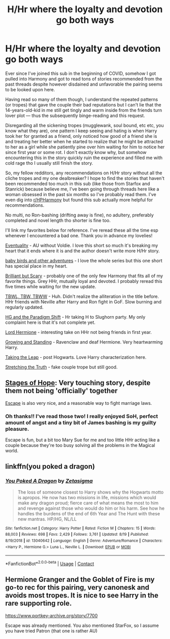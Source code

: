 #+TITLE: H/Hr where the loyalty and devotion go both ways

* H/Hr where the loyalty and devotion go both ways
:PROPERTIES:
:Author: hoplssrmntic
:Score: 6
:DateUnix: 1601670060.0
:DateShort: 2020-Oct-02
:FlairText: Request
:END:
Ever since I've joined this sub in the beginning of COVID, somehow I got pulled into Harmony and got to read tons of stories recommended from the past threads despite however disdained and unfavorable the pairing seems to be looked upon here.

Having read so many of them though, I understand the repeated patterns (or tropes) that gave the couple their bad reputations but I can't lie that the 14-years-old-kid in me still get tingly and warm inside from the friends turn lover plot --- thus the subsequently binge-reading and this request.

Disregarding all the sickening tropes (mugglewank, soul bound, etc etc, you know what they are), one pattern I keep seeing and hating is when Harry took her for granted as a friend, only noticed how good of a friend she is and treating her better when he started to realize that he might be attracted to her as a girl while she patiently pine over him waiting for him to notice her since first year or some rot. I don't exactly know why, but somehow encountering this in the story quickly ruin the experience and filled me with cold rage tho I usually still finish the story.

So, my fellow redditors, any recommendations on H/Hr story without all the cliche tropes and my one dealbreaker? I hope to find the stories that haven't been recommended too much in this sub (like those from Starfox and Stanrick) because believe me, I've been going through threads here like a woman obsessed in the past six months so I've probably read them. I've even dig into [[/r/HPHarmony][r/HPHarmony]] but found this sub actually more helpful for recommendations.

No multi, no Ron-bashing (drifting away is fine), no adultery, preferably completed and novel length tho shorter is fine too.

I'll link my favorites below for reference. I've reread these all the time esp whenever I encountered a bad one. Thank you in advance my lovelies!

[[https://archiveofourown.org/works/15761628][Eventuality]] - AU without Voldie. I love this short so much it's breaking my heart that it ends where it is and the author doesn't write more H/Hr story.

[[https://archiveofourown.org/works/9901010][baby birds and other adventures]] - I love the whole series but this one short has special place in my heart.

[[https://www.fanfiction.net/s/13413604/1/Brilliant-but-Scary][Brilliant but Scary]] - probably one of the only few Harmony that fits all of my favorite things. Grey HHr, mutually loyal and devoted. I probably reread this five times while waiting for the new update.

[[https://archiveofourown.org/works/24410095?view_full_work=true#main][TBWL, TBW, TBWW]] - Huh. Didn't realize the alliteration in the title before. HHr friends with Neville after Harry and Ron fight in GoF. Slow burning and regularly updated.

[[https://www.fanfiction.net/s/13405869/1/Hermione-Granger-and-the-Paradigm-Shift][HG and the Paradigm Shift]] - Hr taking H to Slughorn party. My only complaint here is that it's not complete yet.

[[https://www.fanfiction.net/s/12548804/1/Lord-Hermione][Lord Hermione]] - interesting take on HHr not being friends in first year.

[[https://www.fanfiction.net/s/3470129/1/Growing-and-Standing][Growing and Standing]] - Ravenclaw and deaf Hermione. Very heartwarming Harry.

[[https://archiveofourown.org/works/17724725?view_full_work=true][Taking the Leap]] - post Hogwarts. Love Harry characterization here.

[[https://www.fanfiction.net/s/7451864/1/Stretching-the-Truth][Stretching the Truth]] - fake couple trope but still good.


** [[https://www.fanfiction.net/s/6892925/1/][Stages of Hope]]: Very touching story, despite them not being 'officially' together

[[https://m.fanfiction.net/s/11916243/1/][Escape]] is also very nice, and a reasonable way to fight marriage laws.
:PROPERTIES:
:Author: InquisitorCOC
:Score: 3
:DateUnix: 1601671970.0
:DateShort: 2020-Oct-03
:END:

*** Oh thanks!! I've read those two! I really enjoyed SoH, perfect amount of angst and a tiny bit of James bashing is my guilty pleasure.

Escape is fun, but a bit too Mary Sue for me and too little HHr acting like a couple because they're too busy solving all the problems in the Magical world.
:PROPERTIES:
:Author: hoplssrmntic
:Score: 2
:DateUnix: 1601672392.0
:DateShort: 2020-Oct-03
:END:


** linkffn(you poked a dragon)
:PROPERTIES:
:Author: Kingslayer629736
:Score: 1
:DateUnix: 1601707137.0
:DateShort: 2020-Oct-03
:END:

*** [[https://www.fanfiction.net/s/13040642/1/][*/You Poked A Dragon/*]] by [[https://www.fanfiction.net/u/10150210/Zetasigma][/Zetasigma/]]

#+begin_quote
  The loss of someone closest to Harry shows why the Hogwarts motto is apropos. He now has two missions in life, missions which would make any dragon proud; fierce care of what means the most to him and revenge against those who would do him or his harm. See how he handles the burdens of the end of 6th Year and The Hunt with these new mantras. HP/HG, NL/LL
#+end_quote

^{/Site/:} ^{fanfiction.net} ^{*|*} ^{/Category/:} ^{Harry} ^{Potter} ^{*|*} ^{/Rated/:} ^{Fiction} ^{M} ^{*|*} ^{/Chapters/:} ^{15} ^{*|*} ^{/Words/:} ^{88,003} ^{*|*} ^{/Reviews/:} ^{698} ^{*|*} ^{/Favs/:} ^{2,429} ^{*|*} ^{/Follows/:} ^{3,761} ^{*|*} ^{/Updated/:} ^{8/19} ^{*|*} ^{/Published/:} ^{8/19/2018} ^{*|*} ^{/id/:} ^{13040642} ^{*|*} ^{/Language/:} ^{English} ^{*|*} ^{/Genre/:} ^{Adventure/Romance} ^{*|*} ^{/Characters/:} ^{<Harry} ^{P.,} ^{Hermione} ^{G.>} ^{Luna} ^{L.,} ^{Neville} ^{L.} ^{*|*} ^{/Download/:} ^{[[http://www.ff2ebook.com/old/ffn-bot/index.php?id=13040642&source=ff&filetype=epub][EPUB]]} ^{or} ^{[[http://www.ff2ebook.com/old/ffn-bot/index.php?id=13040642&source=ff&filetype=mobi][MOBI]]}

--------------

*FanfictionBot*^{2.0.0-beta} | [[https://github.com/FanfictionBot/reddit-ffn-bot/wiki/Usage][Usage]] | [[https://www.reddit.com/message/compose?to=tusing][Contact]]
:PROPERTIES:
:Author: FanfictionBot
:Score: 1
:DateUnix: 1601707164.0
:DateShort: 2020-Oct-03
:END:


** Hermione Granger and the Goblet of Fire is my go-to rec for this pairing, very canonesk and avoids most tropes. It is nice to see Harry in the rare supporting role.

[[https://www.portkey-archive.org/story/7700]]

Escape was already mentioned. You also mentioned StarFox, so I assume you have tried Patron (that one is rather AU)
:PROPERTIES:
:Author: StarDolph
:Score: 1
:DateUnix: 1601843073.0
:DateShort: 2020-Oct-04
:END:
